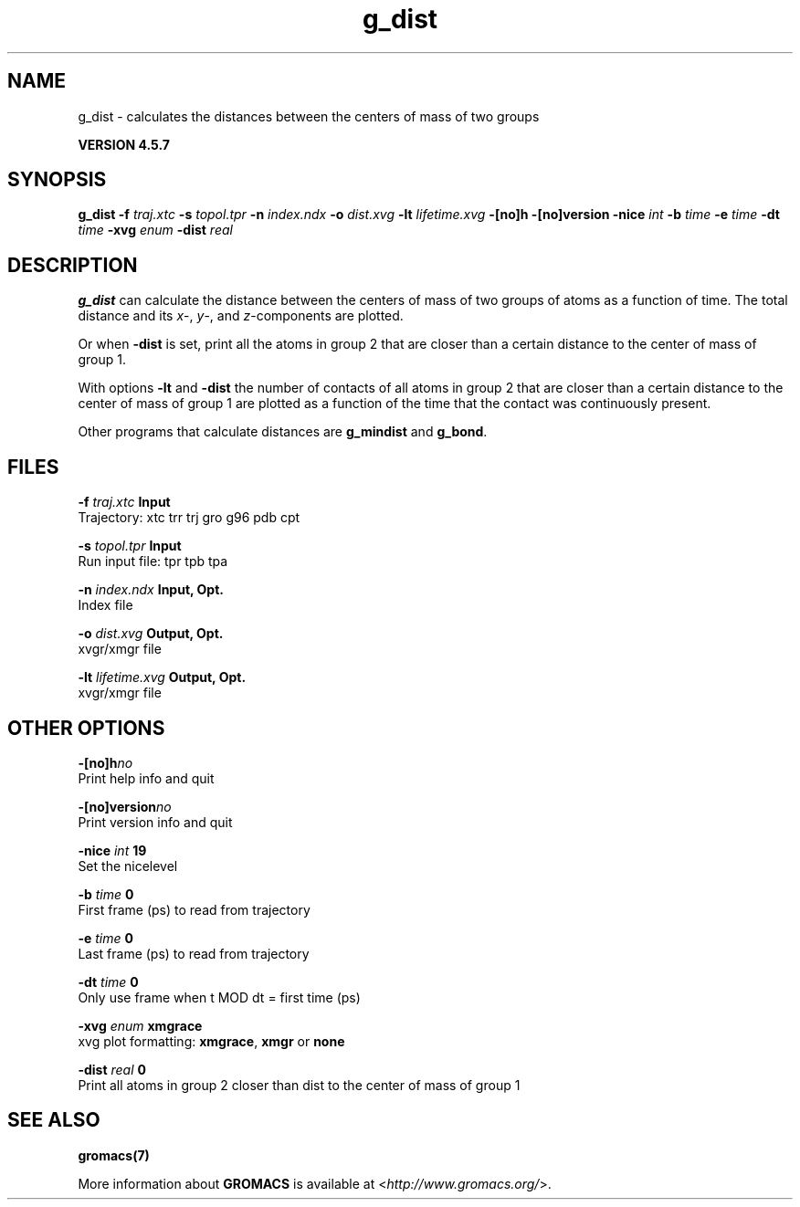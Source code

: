 .TH g_dist 1 "Fri 19 Apr 2013" "" "GROMACS suite, VERSION 4.5.7"
.SH NAME
g_dist - calculates the distances between the centers of mass of two groups

.B VERSION 4.5.7
.SH SYNOPSIS
\f3g_dist\fP
.BI "\-f" " traj.xtc "
.BI "\-s" " topol.tpr "
.BI "\-n" " index.ndx "
.BI "\-o" " dist.xvg "
.BI "\-lt" " lifetime.xvg "
.BI "\-[no]h" ""
.BI "\-[no]version" ""
.BI "\-nice" " int "
.BI "\-b" " time "
.BI "\-e" " time "
.BI "\-dt" " time "
.BI "\-xvg" " enum "
.BI "\-dist" " real "
.SH DESCRIPTION
\&\fB g_dist\fR can calculate the distance between the centers of mass of two
\&groups of atoms as a function of time. The total distance and its
\&\fI x\fR\-, \fI y\fR\-, and \fI z\fR\-components are plotted.


\&Or when \fB \-dist\fR is set, print all the atoms in group 2 that are
\&closer than a certain distance to the center of mass of group 1.


\&With options \fB \-lt\fR and \fB \-dist\fR the number of contacts
\&of all atoms in group 2 that are closer than a certain distance
\&to the center of mass of group 1 are plotted as a function of the time
\&that the contact was continuously present.


\&Other programs that calculate distances are \fB g_mindist\fR
\&and \fB g_bond\fR.
.SH FILES
.BI "\-f" " traj.xtc" 
.B Input
 Trajectory: xtc trr trj gro g96 pdb cpt 

.BI "\-s" " topol.tpr" 
.B Input
 Run input file: tpr tpb tpa 

.BI "\-n" " index.ndx" 
.B Input, Opt.
 Index file 

.BI "\-o" " dist.xvg" 
.B Output, Opt.
 xvgr/xmgr file 

.BI "\-lt" " lifetime.xvg" 
.B Output, Opt.
 xvgr/xmgr file 

.SH OTHER OPTIONS
.BI "\-[no]h"  "no    "
 Print help info and quit

.BI "\-[no]version"  "no    "
 Print version info and quit

.BI "\-nice"  " int" " 19" 
 Set the nicelevel

.BI "\-b"  " time" " 0     " 
 First frame (ps) to read from trajectory

.BI "\-e"  " time" " 0     " 
 Last frame (ps) to read from trajectory

.BI "\-dt"  " time" " 0     " 
 Only use frame when t MOD dt = first time (ps)

.BI "\-xvg"  " enum" " xmgrace" 
 xvg plot formatting: \fB xmgrace\fR, \fB xmgr\fR or \fB none\fR

.BI "\-dist"  " real" " 0     " 
 Print all atoms in group 2 closer than dist to the center of mass of group 1

.SH SEE ALSO
.BR gromacs(7)

More information about \fBGROMACS\fR is available at <\fIhttp://www.gromacs.org/\fR>.
